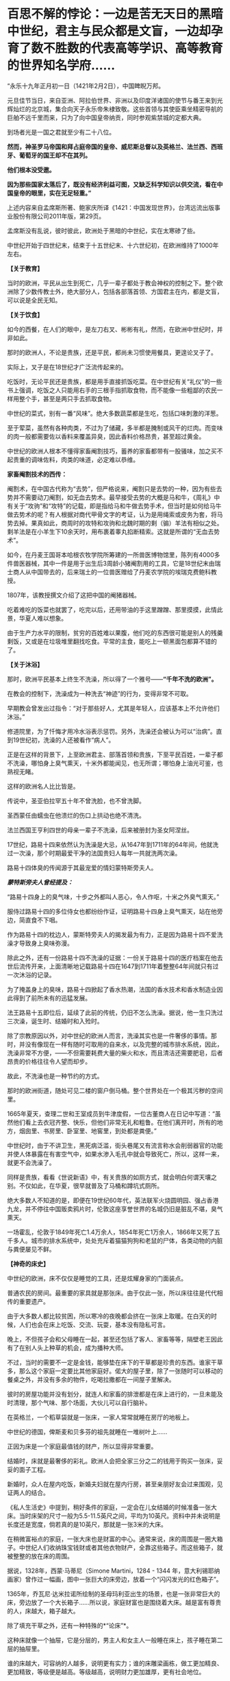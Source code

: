 * 百思不解的悖论：一边是苦无天日的黑暗中世纪，君主与民众都是文盲，一边却孕育了数不胜数的代表高等学识、高等教育的世界知名学府……

“永乐十九年正月初一日（1421年2月2日），中国睥睨万邦。

元旦佳节当日，来自亚洲、阿拉伯世界、非洲以及印度洋诸国的使节与番王来到光辉灿烂的北京城，集合向天子永乐帝朱棣致敬。这些首领与其使臣乘坐精密导航的巨舶不远千里而来，只为了向中国皇帝纳贡，同时参观紫禁城的定都大典。

到场者光是一国之君就至少有二十八位。

*然而，神圣罗马帝国和拜占庭帝国的皇帝、威尼斯总督以及英格兰、法兰西、西班牙、葡萄牙的国王却不在其列。*

*他们根本没受邀。*

*因为那些国家太落后了，既没有经济利益可图，又缺乏科学知识以供交流，看在中国皇帝的眼里，实在无足轻重。”*

上述内容来自孟席斯所著、鲍家庆所译《1421：中国发现世界》，台湾远流出版事业股份有限公司2011年版，第29页。

孟席斯没有乱说，彼时彼此，欧洲处于黑暗的中世纪，实在太寒碜了些。

中世纪开始于四世纪末，结束于十五世纪末、十六世纪初，在欧洲维持了1000年左右。

*【关于教育】*

当时的欧洲，平民从出生到死亡，几乎一辈子都处于教会神权的控制之下。整个欧洲除了少数传教士外，绝大部分人，包括各部落首领、方国君主在内，都是文盲，可以说是全民无知。

*【关于饮食】*

如今的西餐，在人们的眼中，是左刀右叉、彬彬有礼，然而，在欧洲中世纪时，并非如此。

那时的欧洲人，不论是贵族，还是平民，都尚未习惯使用餐具，更遑论叉子了。

实际上，叉子是在18世纪才广泛流传起来的。

吃饭时，无论平民还是贵族，都是用手直接抓饭吃菜。在中世纪有关“礼仪”的一些书上强调，吃饭之人只能用右手的三根手指抓取食物，而不能像一些粗鄙的农民一样用整个手，甚至是两只手去抓取食物。

中世纪的菜式，别有一番“风味”。绝大多数蔬菜都是生吃，包括口味刺激的洋葱。

至于荤菜，虽然有各种肉类，不过为了储藏，多半都是腌制或风干的烂肉。而变味的肉一般都需要佐以香料来覆盖异臭，因此香料价格昂贵，甚至超过黄金。

中世纪的欧洲人根本不懂得家畜阉割技巧，蓄养的家畜都带有一股骚味，加之买不起贵重的调味佐料，肉类的味道，必定难以恭维。

*家畜阉割技术的西传：*

阉割术，在中国古代称为“去势”，但严格说来，阉割只是去势的一种，因为有些去势并不需要动刀阉割，如无血去势术。最早接受去势的大概是马和牛，《周礼》中有关于“攻驹”和“攻特”的记载，即是指给马和牛做去势手术，但当时是如何给马牛做去势术的呢？有人根据对商代甲骨文字的考证，认为是用绳索或皮务为套，将马势去掉。果真如此，商周时的攻特和攻驹和北魏时期的剩（骟）羊法有相似之处。剩羊法是在小羊生下10余天时，用布裹着睾丸掐断精索。这就是所谓的“无血去势术”。

如今，在丹麦王国哥本哈根农牧学院所筹建的一所兽医博物馆里，陈列有4000多件兽医器械，其中一件是用于出生后3周龄小猪阉割用的工具，它是18世纪末由瑞士商人从中国带去的，后来瑞土的一位兽医赠给了丹麦农学院的埃瑞克费鲍科教授。

1807年，该教授撰文介绍了这把中国的阉猪器械。

吃着难吃的饭菜也就罢了，吃完以后，还用带油的手这里蹭蹭、那里摸摸，此情此景，华夏人难以想象。

由于生产力水平的限制，贫穷的百姓难以果腹，他们吃的东西很可能是别人的残羹剩饭，又或是在垃圾堆里翻找吃食。平常的主食，能吃上一顿黑面包都算不错的了。

[[./img/22-1.jpeg]]

*【关于沐浴】*

那时，欧洲平民基本上终生不洗澡，所以得了一个雅号------*“千年不洗的欧洲”。*

在教会的控制下，洗澡成为一种洗去“神迹”的行为，变得非常不可取。

早期教会曾发出过指令：“对于那些好人，尤其是年轻人，应该基本上不允许他们沐浴。”

修道院里，为了忏悔才用冷水浴表示惩罚。另外，洗澡还会被认为可以“治病”。直到19世纪初，洗澡的人还被看作“病人”。

正是在这样的背景下，上至欧洲君主、部落首领和贵族，下至平民百姓，一辈子都不洗澡，哪怕身上臭气熏天，十米外都能闻见，也无所谓；哪怕身上油光可鉴，也熟视无睹。

[[./img/22-2.png]]

这样的欧洲名人比比皆是。

传说中，圣亚伯拉罕五十年不曾洗脸，也不曾洗脚。

圣西蒙任由蠕虫在他溃烂的伤口上拱动也绝不清洗。

法兰西国王亨利四世的母亲一辈子不洗澡，后来被册封为圣女阿涅丝。

17世纪，路易十四来依然认为洗澡是大忌，从1647年到1711年的64年间，他就洗过一次澡，那个时期最爱干净的法国贵妇人每年一共就洗两次澡。

路易十四体臭的传闻源于其最宠爱的情妇蒙特斯旁夫人。

/*蒙特斯旁夫人曾经提及：*/

“路易十四身上的臭气味，十步之外都叫人恶心，令人作呕，十米之外臭气熏天。”

服侍过路易十四的多位侍女也都纷纷作证，证明路易十四身上臭气熏天，站在他旁边，简直食不下咽。

作为路易十四的枕边人，蒙斯特旁夫人的揭发最为有力，正是因为路易十四不爱洗澡才导致身上臭味弥漫。

除此之外，还有一份路易十四不洗澡的证据：一份关于路易十四的医疗档案在他去世后流传开来，上面清晰地记载路易十四在1647到1711年着整整64年间就只有过一次沐浴的记录。

[[./img/22-3.jpeg]]

为了掩盖身上的臭味，路易十四掀起了香水热潮，法国的香水技术和香水制造业因此得到了前所未有的迅猛发展。

法王路易十五即位后，延续了此前的传统，仍旧不怎么洗澡。据说，他一生只洗过三次澡，诞生时、结婚时和入殓时。

除了宗教原因以外，对中世纪的欧洲人而言，洗澡其实也是一件奢侈的事情。那时，并没有像现在一样有随时可取用的自来水，以及完整的城市排水系统，因此，洗澡非常不方便，------不但需要耗费大量的柴火和水，而且清洁还需要肥皂，后者昂贵的价格往往令人望而却步。

故此，不洗澡也是一种节约的方式。

那时的欧洲街道，随处可见二楼的窗户倒马桶。整个世界处在一个极其污秽的空间里。

[[./img/22-4.jpeg]]

1665年夏天，查理二世和王室成员到牛津度假，一位古董商人在日记中写道：“虽然他们看上去衣冠齐整、快乐，但他们非常无礼和粗鲁。在他们离开时，所有的地方，烟囱里、书房里、卧室里、地窖里，到处都是粪便。”

中世纪时，由于不讲卫生，黑死病泛滥，街头巷尾又有流言称水会削弱器官的功能并使人体暴露在有害空气中，如果水渗入毛孔中就会导致死亡，所以，这样一来，就更不会洗澡了。

同样是贵族，看看《世说新语》中，有关贵族的如厕方式，就会明白何谓天壤之别。不仅如此，在华夏，很早就普及了马桶和蹲坑式厕所。

绝大多数人不知道的是，即便在19世纪60年代，英法联军火烧圆明园、强占香港九龙，并不停往中国贩卖鸦片时，伦敦这座享誉世界的名城仍旧是脏乱不堪，臭气熏天。

一场霍乱，伦敦于1849年死亡1.4万余人，1854年死亡1万余人，1866年又死了五千多人。城市的排水系统中，处处充斥着猫猫狗狗和老鼠的尸体，各类动物的内脏与粪便屡见不鲜。

*【神奇的床史】*

中世纪的欧洲，床不仅仅是睡觉的工具，还是炫耀身家的门面装点。

普通农民的房间。最重要的家具就是那张床。由于仅此一张，所以床往往是代代相传的重要遗产。

[[./img/22-5.jpeg]]

由于大多数人都比较贫困，所以寒冷的夜晚都会挤在一张床上取暖。在白天的时候，人们也会在床上吃饭、交流、玩耍，基本没有隐私可言。

晚上，不但孩子会和父母睡在一起，甚至还包括了客人、家畜等等，隔壁老王因此有了在别人头上种草的机会，成为播种大师。

不过，当时的需要不一定是金钱，能够垫在床下的干草都是珍贵的东西。谁家干草多，那么这个家庭一定要比其他家庭好。偌大的屋子里，除了一张随时可以移动的餐桌之外，并没有多余的物件，吃喝拉撒都在一间屋子里解决。

[[./img/22-6.png]]

彼时的房屋功能并没有划分，就连人和家畜的排泄都是在床上进行的，一旦未能及时清理，那个气味、那个场面，大伙儿可以自行脑补。

[[./img/22-7.jpeg]]

在英格兰，一个稻草袋就是一张床，一家人常常就睡在房厅的地板上。

中世纪的德国，俾斯麦和贝多芬的祖先就睡在一堆树叶上......

正因为床是一个家庭最值钱的财产，所以显得非常重要。

结婚时，床就是最奢侈的彩礼。欧洲人会把全家三分之二的钱用于购买一张床，妥妥的面子工程。

新婚时，众人在屋内吃饭，新婚夫妇就在屋内行房，甚至亲朋好友会过来围观，见证两人的结合。

[[./img/22-8.jpeg]]

《私人生活史》中提到，稍好条件的家庭，一定会在儿女结婚的时候准备一张大床。当时床架的尺寸一般为5.5-11.5英尺之间，平均为10英尺。资料中并未说明是长度还是宽度，倘若真的是10英尺，那就是一张3米的大床。

在稍微富裕点的家庭，一张大床也是财富的中心。通常来说，床的周围是一圈大箱子。中世纪人们收纳珠宝钱财或者其他衣物财产，全靠这些箱子。而这些箱子，就被整整的放在床的周围。

[[./img/22-9.png]]

据说，1328年，西蒙·马蒂尼（Simone Martini，1284 - 1344
年，意大利锡耶纳画家）曾作过一幅画，图中一张巨大的床旁边，放着一个“闪闪发光的红色箱子”。

1365年，乔瓦尼·达米拉诺所绘制的圣母玛利亚出生的场景，也是一张非常巨大的床，旁边放了一个大长箱子......所以说，家庭财富也是围绕着大床。越是富有尊贵的人，床越大，箱子越大。

除了填充干草之外，还有一种特殊的*“论床”*。

这种床就像一个抽屉，它是分层的，男主人和女主人一般睡在床上，孩子睡在第二层的抽屉里。

谁的床越大，可容纳的人越多，说明更有实力；谁的床雕梁画栋，做工更加精良、更加精致，等级便是越高。等级越高，说明财力更加雄厚，更有社会地位。

床越来越大、越来越高级，床上用品也越来越复杂，一个枕头就高达17斤，你敢信吗？

如此攀比，导致欧洲人把一大半的钱都用在了买床上。要买就买一个大床，全家老小都睡在一张床上。到了晚上，该干嘛干嘛，丝毫没有顾忌，也不讲究。

毕竟，在那样的环境里，随地解决内急的事情时常发生，大家早已司空见惯、不以为意了。

法王路易十四在床帏里统治法国。

路易十四为了展示自己的皇位，在全国不同的地方，据说订购了40多张超级大床，民众们见到床都要磕头膜拜。而他一度因为自己买床花费太高，把国家搞得差点破了产。

[[./img/22-10.png]]

*【关于刷牙】*

1651年，英国第一次提到刷牙。

伊丽莎白女王年轻时，牙是黄的，晚年是黑的，与贾母和林黛玉没法比，落后太多了。正如笔者在《昆羽继圣》小说中记述的那样，宋朝就出现了刷牙子和牙粉，苏东坡还自己研制牙粉。

欧洲最早的牙膏是用烟灰木炭加蜂蜜做的，此前据说也用牙粉。

不过，即便迎来了工业革命，通过殖民掠夺积累了大量财富，没有公厕和不爱洗澡的习惯也延续了下来。

18世纪，法国一个市政府在市政大厅举办大型舞会，租了51个夜壶，最后只打碎了两个，因此该舞会被认为举办得非常成功。堂堂市政大厅都没有厕所，高雅的绅士淑女还要借用夜壶来方便，这样的欧洲先进吗？发达吗？

*【中世纪的欧洲战争】

一部（东）罗马历史，除却查士丁尼（527---565年在位）统治时期有过短暂的辉煌后，剩下的就是一部屈辱的血泪史。

5世纪，为了少受匈奴人攻击，一次给匈奴首领阿提拉送去14000镑黄金，以后每年缴纳贡金2100镑；

540年-590年，瘟疫导致四分之一的（东）罗马人死亡；

6世纪，在以日耳曼人为首的外来蛮族的侵略和蚕食下，帝国摇摇欲坠，在欧洲地区仅剩下沿海的一些据点；

7世纪之后，一直处于阿拉伯人没完没了的攻打之中。帝国在亚、非的领土丧失殆尽，沦落为龟缩于小亚、巴尔干半岛部分地区的国家。

9世纪以来，特别是10世纪以后，由于阿拉伯世界分裂和长期的内部纷争，欧洲终于得到了些许喘息之机。

1096-1270年，罗马教皇先后组织了八次疯狂的十字军东征。尽管长达200年的战争是灾难性的，但较为有效的促进了地中海地区的海上商贸活动，以威尼斯、热那亚为代表的海上商业力量在战争中发展起来。但是，作为国家海上力量的舰队，在欧洲国家仍然是空白。

第四次十字军东征（1202至1204年）时，各国派遣骑士组成十字军进攻埃及，因为没有船只渡海，只好求助于威尼斯商人。威尼斯开价85000银马克，十字军无奈答应。为确保钱款到手，威尼斯将十字军扔到一个荒岛上，要求先交钱再渡海。十字军想尽办法才凑到五分之二的现金，不得不同意威尼斯商人的条件：以攻打天主教徒的商业对头扎达尔城作为补偿。

据说，十字军在攻下扎达尔城后，被教皇狠狠训斥了一通。

1346-1350年，鼠疫在欧洲爆发，导致大约2500万人死亡，百姓生活在一种暗无天日，毫无希望的生活里。

[[./img/22-11.jpeg]]

......

综上，中世纪的欧洲，神权压倒王权，教会掌控了一切，神学成为唯一的学说。欧洲在蒙昧和黑暗中无序的前行，几乎成为被世界遗忘的地域。

*然而，提到欧洲大学，却有一个神奇的现象：不仅代表着高等教育的大学在黑暗的中世纪如雨后春笋般出现，而且一个比一个历史更为悠久，令人目眩神迷、目不暇接：*

*1、巴黎大学：*法国的第一所大学，历史可以追溯到1150年，最早诞生时的名称为“巴黎师生体”。在1200年1月15日，法国国王菲利普奥古斯特颁发特许证，除了正式赋予该大学官方身份之外，还正式命名为巴黎大学。

*2、图卢兹大学：*法国国王路易九世在1229年与图卢兹伯爵雷蒙德七世签订和平协议，结束内战的同时也创立了图卢兹大学。

*3、蒙彼利埃大学：*1289年由教皇尼古拉四世正式创立。

*4、阿维尼翁大学：*教宗博尼法斯八世于1303年建立。

*5、奥尔良大学：*1306年1月27日，教皇克莱门特五世颁布谕旨，奥尔良大学正式成立，这是继巴黎大学、图卢兹大学、蒙彼利埃大学之后的第四所公立大学。

*6、昂热大学：*起源于十一世纪，位于法国著名的文化和产酒胜地之一的卢瓦尔河谷地区。

*7、格勒诺布尔大学：*1339年由神圣罗马帝国多菲内公国伯爵创建。

*8、佩皮尼昂大学：*法国最古老的综合性大学之一，始建于1350年，有着600多年的悠久历史。

*9、艾克斯-马赛大学：*历史可追溯至1409年，由普罗旺斯伯爵路易二世建立的艾克斯大学。

*10、普瓦捷大学：*始建于1431年，位于维埃纳省及波瓦图-夏朗大区的首府城市普瓦提埃，综合实力在法国众多公立大学中名列前茅。

*11、剑桥大学：*始建于1209年。

*12、爱丁堡大学：*于1583年成立。

*13、慕尼黑大学：*始建于1472年。

*14、牛津大学：*具体建校时间已不可考，但有档案明确记载的最早的授课时间为1096年，之后在1167年因得到了英国王室的大力支持而快速发展。

*15、罗斯托克大学：*创建于1419年，是德国最古老的大学之一。

*16、海德堡大学：*德国最古老的大学位于海德堡，成立于1386年。

*17、科隆大学：*科隆大学成立于1388年，比德国第一所大学海德堡大学年轻2岁。

*18、埃尔福特大学：*1392年成立。

*19、维尔茨堡大学：*历史可以追溯到1402年。

*20、莱比锡大学：*历史可以追溯到1409年。

*21、罗斯托克大学：*1419年成立，素有“北方灯塔”之称。

*22、格赖夫斯瓦尔德大学：*大学成立于1456年。

*23、弗莱堡大学：*1457年问世。

*24、慕尼黑大学：*创立于1472年，建校以来便是欧洲乃至世界最具声望综合性大学之一。

*25、图宾根大学：*成立于1477年。

*26、波兰雅盖隆大学：*哥白尼在500多年前申请入学的大学，由波兰国王卡齐米日三世建于1364年（明朝建于1368年），是波兰乃至中东欧地区最古老的大学。

......

一边是暗无天日的生活环境、残酷的战争环境、瘟疫肆虐的环境，君主和百姓绝大部分都是文盲，一边却是代表着高等智慧、高等知识、高等教育的高等学府鳞次栉比，耸立在欧洲大地，熠熠生辉，这岂不是自相矛盾？

*这是个悖论，也是个百思不解的“谜团”。*

如此情形，换了你，你是大明皇帝，你会邀请他们前来大明观礼吗？

[[./img/22-12.jpeg]]

阅尽人间繁华，目睹世间万象，回首岁月沧桑，蓦然惊觉：

最会经商的民族，我们与可萨犹大相比，毫不逊色；

战略民族，我们自称第二，无人敢称第一；

大航海民族，我们本来就是；

天道民族，我们是唯一；

至于战斗民族？

历经五千年血与火的淬炼，我们与大毛并肩而立......

